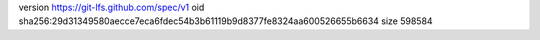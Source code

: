 version https://git-lfs.github.com/spec/v1
oid sha256:29d31349580aecce7eca6fdec54b3b61119b9d8377fe8324aa600526655b6634
size 598584
